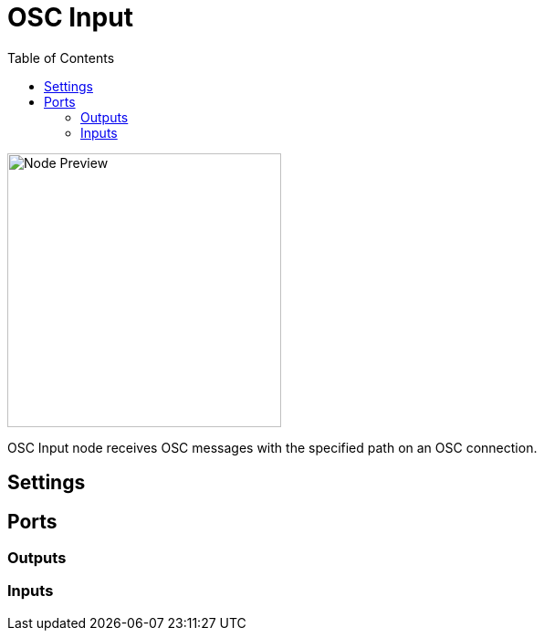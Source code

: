 = OSC Input
:toc:
:toclevels: 3
ifndef::imagesdir[:imagesdir: ../../../]

image::nodes/connections/osc-input/images/node.png[Node Preview,300]

OSC Input node receives OSC messages with the specified path on an OSC connection.

== Settings

== Ports
=== Outputs

=== Inputs
